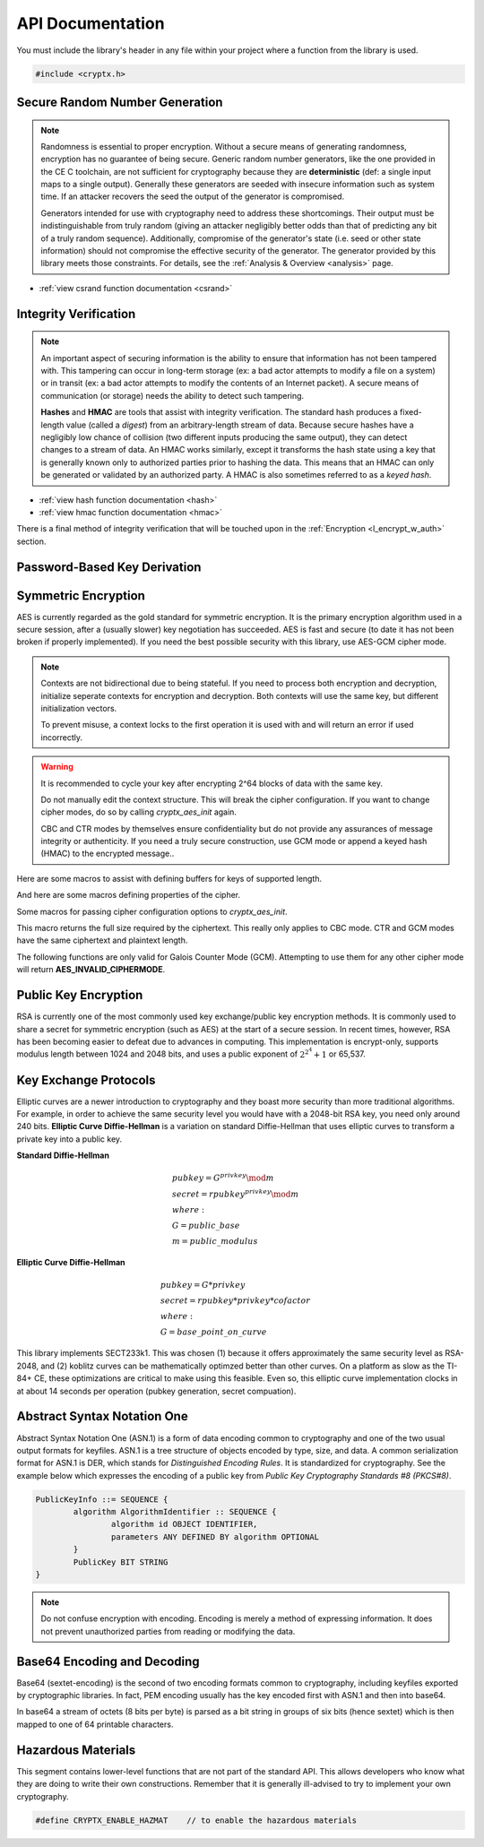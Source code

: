 .. _api:

API Documentation
===================

You must include the library's header in any file within your project where a function from the library is used.

.. code-block:: c

	#include <cryptx.h>
   

Secure Random Number Generation
___________________________________

.. note::

  Randomness is essential to proper encryption. Without a secure means of generating randomness, encryption has no guarantee of being secure. Generic random number generators, like the one provided in the CE C toolchain, are not sufficient for cryptography because they are **deterministic** (def: a single input maps to a single output). Generally these generators are seeded with insecure information such as system time. If an attacker recovers the seed the output of the generator is compromised.

  Generators intended for use with cryptography need to address these shortcomings. Their output must be indistinguishable from truly random (giving an attacker negligibly better odds than that of predicting any bit of a truly random sequence). Additionally, compromise of the generator's state (i.e. seed or other state information) should not compromise the effective security of the generator. The generator provided by this library meets those constraints. For details, see the :ref:`Analysis & Overview <analysis>` page.
  
.. code-block:: c
  :caption: Using the Secure RNG
  
  // cryptx_csrand_init() is now called automatically when any
  // random get or fill function is called
  
  // returning a single u_rand_int
  uint32_t rand = cryptx_csrand_get();
  
  // filling a buffer with random bytes
  #define BUFLEN  16
  uint8_t rand[BUFLEN];
  cryptx_csrand_fill(rand, BUFLEN);
  
* :ref:`view csrand function documentation <csrand>`
  

Integrity Verification
________________________

.. note::
  An important aspect of securing information is the ability to ensure that information has not been tampered with. This tampering can occur in long-term storage (ex: a bad actor attempts to modify a file on a system) or in transit (ex: a bad actor attempts to modify the contents of an Internet packet). A secure means of communication (or storage) needs the ability to detect such tampering.

  **Hashes** and **HMAC** are tools that assist with integrity verification. The standard hash produces a fixed-length value (called a *digest*) from an arbitrary-length stream of data. Because secure hashes have a negligibly low chance of collision (two different inputs producing the same output), they can detect changes to a stream of data. An HMAC works similarly, except it transforms the hash state using a key that is generally known only to authorized parties prior to hashing the data. This means that an HMAC can only be generated or validated by an authorized party. A HMAC is also sometimes referred to as a *keyed hash*.

.. code-block:: c
  :caption: Returning a hash digest

  char* text = "Hello World!"   // String to hash
  cryptx_hash_ctx hash;         // Declare hash context
  
  cryptx_hash_init(&hash, SHA256);  // Initialize hash context
  uint8_t digest[hash.digest_len];  // Buffer of digest length
  cryptx_hash_update(&hash, text, strlen(text));  // Hash string
  cryptx_hash_digest(&hash, digest);    // Return digest
  // `digest` now contains the hash value

.. code-block:: c
  :caption: Returning an HMAC digest

  char* text = "Hello World!"   // String to hash
  cryptx_hmac_ctx hash;         // Declare hmac context
  #define HMAC_KLEN 16
  uint8_t key[HMAC_KLEN];       // Define HMAC key buffer
  
  // generate random key
  cryptx_csrand_fill(key, HMAC_KLEN);
  
  // intialize HMAC for given key and algorithm
  cryptx_hmac_init(&hash, key, HMAC_KLEN, SHA256);
  
  uint8_t digest[hash.digest_len];  // Buffer of digest length
  cryptx_hash_update(&hash, text, strlen(text));  // Hash string
  cryptx_hash_digest(&hash, digest);    // Return digest
  // `digest` now contains the hmac value

* :ref:`view hash function documentation <hash>`
* :ref:`view hmac function documentation <hmac>`

There is a final method of integrity verification that will be touched upon in the :ref:`Encryption <l_encrypt_w_auth>` section.
 
.. doxygenfunction:: cryptx_digest_compare
	:project: CryptX
	
.. doxygenfunction:: cryptx_digest_tostring
	:project: CryptX

Password-Based Key Derivation
______________________________
.. _`Password-Based Key Derivation` ::
	
.. doxygenfunction:: cryptx_hmac_pbkdf2
	:project: CryptX

Symmetric Encryption
_____________________
.. _`Symmetric Encryption` ::
AES is currently regarded as the gold standard for symmetric encryption. It is the primary encryption algorithm used in a secure session, after a (usually slower) key negotiation has succeeded. AES is fast and secure (to date it has not been broken if properly implemented). If you need the best possible security with this library, use AES-GCM cipher mode.

.. doxygenstruct:: cryptx_aes_ctx
	:project: CryptX
	:members: keysize,round_keys,iv,ciphermode,op_assoc,metadata

.. note::

	Contexts are not bidirectional due to being stateful. If you need to process both encryption and decryption, initialize seperate contexts for encryption and decryption. Both contexts will use the same key, but different initialization vectors.
	
	To prevent misuse, a context locks to the first operation it is used with and will return an error if used incorrectly.
	
.. warning::

	It is recommended to cycle your key after encrypting 2^64 blocks of data with the same key.
	
	Do not manually edit the context structure. This will break the cipher configuration. If you want to change cipher modes, do so by calling *cryptx_aes_init* again.
	
	CBC and CTR modes by themselves ensure confidentiality but do not provide any assurances of message integrity or authenticity. If you need a truly secure construction, use GCM mode or append a keyed hash (HMAC) to the encrypted message..

.. doxygenenum:: cryptx_aes_cipher_modes
	:project: CryptX
	
.. doxygenenum:: cryptx_aes_padding_schemes
	:project: CryptX
	
Here are some macros to assist with defining buffers for keys of supported length.

.. doxygendefine:: CRYPTX_AES_128_KEYLEN
	:project: CryptX
.. doxygendefine:: CRYPTX_AES_192_KEYLEN
	:project: CryptX
.. doxygendefine:: CRYPTX_AES_256_KEYLEN
	:project: CryptX
	
And here are some macros defining properties of the cipher.

.. doxygendefine:: CRYPTX_AES_BLOCK_SIZE
	:project: CryptX
.. doxygendefine:: CRYPTX_AES_IV_SIZE
	:project: CryptX
.. doxygendefine:: CRYPTX_AES_AUTHTAG_SIZE
	:project: CryptX
	
Some macros for passing cipher configuration options to *cryptx_aes_init*.

.. doxygendefine:: CRYPTX_AES_CBC_FLAGS
	:project: CryptX
.. doxygendefine:: CRYPTX_AES_CTR_FLAGS
	:project: CryptX
.. doxygendefine:: CRYPTX_AES_GCM_FLAGS
	:project: CryptX

This macro returns the full size required by the ciphertext. This really only applies to CBC mode. CTR and GCM modes have the same ciphertext and plaintext length.

.. doxygendefine:: cryptx_aes_get_ciphertext_len
	:project: CryptX
	
.. doxygenenum:: aes_error_t
	:project: CryptX

.. doxygenfunction:: cryptx_aes_init
	:project: CryptX
	
.. doxygenfunction:: cryptx_aes_encrypt
	:project: CryptX
	
.. doxygenfunction:: cryptx_aes_decrypt
	:project: CryptX
	
The following functions are only valid for Galois Counter Mode (GCM). Attempting to use them for any other cipher mode will return **AES_INVALID_CIPHERMODE**.

.. doxygenfunction:: cryptx_aes_update_aad
	:project: CryptX

.. doxygenfunction:: cryptx_aes_digest
	:project: CryptX

.. doxygenfunction:: cryptx_aes_verify
	:project: CryptX

Public Key Encryption
______________________
.. _`Public Key Encryption` ::

RSA is currently one of the most commonly used key exchange/public key encryption methods. It is commonly used to share a secret for symmetric encryption (such as AES) at the start of a secure session. In recent times, however, RSA has been becoming easier to defeat due to advances in computing. This implementation is encrypt-only, supports modulus length between 1024 and 2048 bits, and uses a public exponent of :math:`2^{2^4} + 1` or 65,537.

.. doxygendefine:: CRYPTX_RSA_MODULUS_MAX
	:project: CryptX

.. doxygenenum:: rsa_error_t
	:project: CryptX
	
.. doxygenfunction:: cryptx_rsa_encrypt
	:project: CryptX
	
Key Exchange Protocols
_______________________
.. _`Key Exchange Protocols` ::

Elliptic curves are a newer introduction to cryptography and they boast more security than more traditional algorithms. For example, in order to achieve the same security level you would have with a 2048-bit RSA key, you need only around 240 bits. **Elliptic Curve Diffie-Hellman** is a variation on standard Diffie-Hellman that uses elliptic curves to transform a private key into a public key.

**Standard Diffie-Hellman**

.. math::
	&pubkey = G^{privkey} \mod m \\
	&secret = rpubkey^{privkey} \mod m \\
	&where: \\
	&G = public\_base \\
	&m = public\_modulus
	
**Elliptic Curve Diffie-Hellman**

.. math::
	&pubkey = G * privkey \\
	&secret = rpubkey * privkey * cofactor \\
	&where: \\
	&G = base\_point\_on\_curve
	
This library implements SECT233k1. This was chosen (1) because it offers approximately the same security level as RSA-2048, and (2) koblitz curves can be mathematically optimzed better than other curves. On a platform as slow as the TI-84+ CE, these optimizations are critical to make using this feasible. Even so, this elliptic curve implementation clocks in at about 14 seconds per operation (pubkey generation, secret compuation).
	
.. doxygendefine:: CRYPTX_ECDH_PRIVKEY_LEN
	:project: CryptX

.. doxygendefine:: CRYPTX_ECDH_PUBKEY_LEN
	:project: CryptX
	
.. doxygendefine:: CRYPTX_ECDH_SECRET_LEN
	:project: CryptX
	
.. doxygendefine:: cryptx_ecdh_generate_privkey
	:project: CryptX
	
.. doxygenenum:: ecdh_error_t
	:project: CryptX
	
.. doxygenfunction:: cryptx_ecdh_publickey
	:project: CryptX
	
.. doxygenfunction:: cryptx_ecdh_secret
	:project: CryptX
	
Abstract Syntax Notation One
_____________________________
.. _`Abstract Syntax Notation One` ::

Abstract Syntax Notation One (ASN.1) is a form of data encoding common to cryptography and one of the two usual output formats for keyfiles. ASN.1 is a tree structure of objects encoded by type, size, and data. A common serialization format for ASN.1 is DER, which stands for *Distinguished Encoding Rules*. It is standardized for cryptography. See the example below which expresses the encoding of a public key from *Public Key Cryptography Standards #8 (PKCS#8)*.

.. code-block:: c
	
	PublicKeyInfo ::= SEQUENCE {
		algorithm AlgorithmIdentifier :: SEQUENCE {
			algorithm id OBJECT IDENTIFIER,
			parameters ANY DEFINED BY algorithm OPTIONAL
		}
		PublicKey BIT STRING
	}

.. note::
	Do not confuse encryption with encoding. Encoding is merely a method of expressing information. It does not prevent unauthorized parties from reading or modifying the data.
	
.. doxygenenum:: CRYPTX_ASN1_TAGS
	:project: CryptX
	
.. doxygenenum:: CRYPTX_ASN1_CLASSES
	:project: CryptX
	
.. doxygenenum:: CRYPTX_ASN1_FORMS
	:project: CryptX
	
.. doxygendefine:: cryptx_asn1_get_tag
	:project: CryptX
	
.. doxygendefine:: cryptx_asn1_get_class
	:project: CryptX
	
.. doxygendefine:: cryptx_asn1_get_form
	:project: CryptX
	
.. doxygenenum:: asn1_error_t
	:project: CryptX
	
.. doxygenfunction:: cryptx_asn1_decode
	:project: CryptX
	
Base64 Encoding and Decoding
____________________________
.. _`Base64 Encoding and Decoding` ::

Base64 (sextet-encoding) is the second of two encoding formats common to cryptography, including keyfiles exported by cryptographic libraries. In fact, PEM encoding usually has the key encoded first with ASN.1 and then into base64.

In base64 a stream of octets (8 bits per byte) is parsed as a bit string in groups of six bits (hence sextet) which is then mapped to one of 64 printable characters.

.. doxygendefine:: cryptx_base64_get_encoded_len
	:project: CryptX
	
.. doxygendefine:: cryptx_base64_get_decoded_len
	:project: CryptX
	
.. doxygenfunction:: cryptx_base64_encode
	:project: CryptX
	
.. doxygenfunction:: cryptx_base64_decode
	:project: CryptX
	
Hazardous Materials
___________________

This segment contains lower-level functions that are not part of the standard API. This allows developers who know what they are doing to write their own constructions. Remember that it is generally ill-advised to try to implement your own cryptography.

.. code-block:: c

	#define CRYPTX_ENABLE_HAZMAT	// to enable the hazardous materials
	
.. doxygenfunction:: cryptx_hazmat_aes_ecb_encrypt
	:project: CryptX
	
.. doxygenfunction:: cryptx_hazmat_aes_ecb_decrypt
	:project: CryptX
	
.. doxygenfunction:: cryptx_hazmat_rsa_oaep_encode
	:project: CryptX

.. doxygenfunction:: cryptx_hazmat_rsa_oaep_decode
	:project: CryptX
	
.. doxygenfunction:: cryptx_hazmat_powmod
	:project: CryptX

.. doxygendefine:: CRYPTX_GF2_INTLEN
	:project: CryptX

.. doxygenstruct:: cryptx_ecc_point
	:project: CryptX
	
.. doxygenfunction:: cryptx_hazmat_ecc_point_add
	:project: CryptX
	
.. doxygenfunction:: cryptx_hazmat_ecc_point_double
	:project: CryptX
	
.. doxygenfunction:: cryptx_hazmat_ecc_point_mul_scalar
	:project: CryptX
